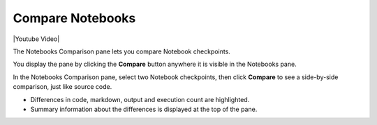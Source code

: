 Compare Notebooks
=================

|Youtube Video|

The Notebooks Comparison pane lets you compare Notebook checkpoints.

You display the pane by clicking the **Compare** button anywhere it is visible in the Notebooks pane.

.. image:: ../../_static/images/notebooks/compare.png
    :target: ../../_static/images/notebooks/compare.png
    :alt: image

In the Notebooks Comparison pane, select two Notebook checkpoints, then click **Compare** to see a side-by-side comparison, just like source code.


.. Commented out. Doesn't seem to be working.
.. `Compare view <https://ui.neptune.ai/shared/onboarding/compare-notebooks>`_ let you look at the difference between checkpoints of the same Notebook, or two entirely different Notebooks (Try yourself `here <https://ui.neptune.ai/shared/onboarding/compare-notebooks>`_).


* Differences in code, markdown, output and execution count are highlighted.
* Summary information about the differences is displayed at the top of the pane.

.. image:: ../../_static/images/notebooks/nb-view-cmp-1.png
    :target: ../../_static/images/notebooks/nb-view-cmp-1.png
    :alt: image

.. |Youtube Video| raw:: html

    <iframe width="720" height="420" src="https://www.youtube.com/embed/5xeqcq_9fpE" frameborder="0" allow="accelerometer; autoplay; encrypted-media; gyroscope; picture-in-picture" allowfullscreen></iframe>